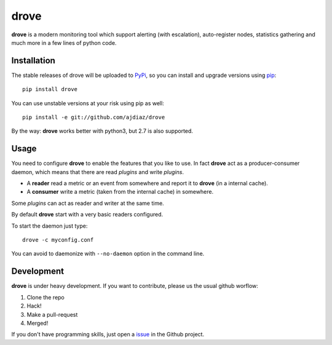 drove
=====

**drove** is a modern monitoring tool which support alerting
(with escalation), auto-register nodes, statistics gathering
and much more in a few lines of python code.

Installation
------------

The stable releases of drove will be uploaded to
`PyPi <https://pypi.python.org/pypi>`_, so you can install
and upgrade versions using `pip <https://pypi.python.org/pypi/pip>`_::

    pip install drove

You can use unstable versions at your risk using pip as well::

   pip install -e git://github.com/ajdiaz/drove

By the way: **drove** works better with python3, but 2.7 is also
supported.

Usage
-----

You need to configure **drove** to enable the features that you
like to use. In fact **drove** act as a producer-consumer daemon,
which means that there are read *plugins* and write
*plugins*.

- A **reader** read a metric or an event from somewhere and
  report it to **drove** (in a internal cache).

- A **consumer** write a metric (taken from the internal cache)
  in somewhere.

Some *plugins* can act as reader and writer at the same time.

By default **drove** start with a very basic readers configured.

To start the daemon just type::

    drove -c myconfig.conf

You can avoid to daemonize with ``--no-daemon`` option in the
command line.

Development
-----------

**drove** is under heavy development. If you want to contribute,
please us the usual github worflow:

1. Clone the repo
2. Hack!
3. Make a pull-request
4. Merged!

If you don't have programming skills, just open a
`issue <https://github.com/ajdiaz/drove/issues>`_ in the
Github project.


